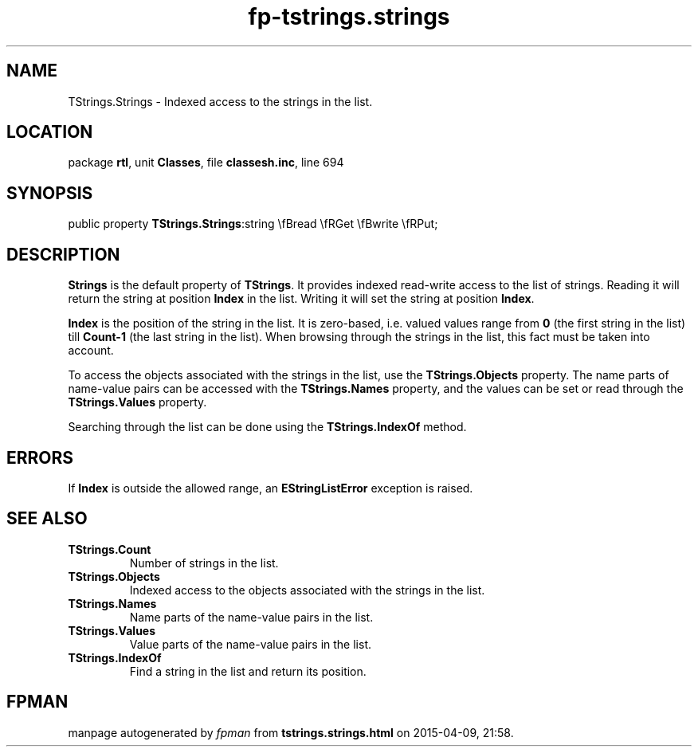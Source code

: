 .\" file autogenerated by fpman
.TH "fp-tstrings.strings" 3 "2014-03-14" "fpman" "Free Pascal Programmer's Manual"
.SH NAME
TStrings.Strings - Indexed access to the strings in the list.
.SH LOCATION
package \fBrtl\fR, unit \fBClasses\fR, file \fBclassesh.inc\fR, line 694
.SH SYNOPSIS
public property  \fBTStrings.Strings\fR:string \\fBread \\fRGet \\fBwrite \\fRPut;
.SH DESCRIPTION
\fBStrings\fR is the default property of \fBTStrings\fR. It provides indexed read-write access to the list of strings. Reading it will return the string at position \fBIndex\fR in the list. Writing it will set the string at position \fBIndex\fR.

\fBIndex\fR is the position of the string in the list. It is zero-based, i.e. valued values range from \fB0\fR (the first string in the list) till \fBCount-1\fR (the last string in the list). When browsing through the strings in the list, this fact must be taken into account.

To access the objects associated with the strings in the list, use the \fBTStrings.Objects\fR property. The name parts of name-value pairs can be accessed with the \fBTStrings.Names\fR property, and the values can be set or read through the \fBTStrings.Values\fR property.

Searching through the list can be done using the \fBTStrings.IndexOf\fR method.


.SH ERRORS
If \fBIndex\fR is outside the allowed range, an \fBEStringListError\fR exception is raised.


.SH SEE ALSO
.TP
.B TStrings.Count
Number of strings in the list.
.TP
.B TStrings.Objects
Indexed access to the objects associated with the strings in the list.
.TP
.B TStrings.Names
Name parts of the name-value pairs in the list.
.TP
.B TStrings.Values
Value parts of the name-value pairs in the list.
.TP
.B TStrings.IndexOf
Find a string in the list and return its position.

.SH FPMAN
manpage autogenerated by \fIfpman\fR from \fBtstrings.strings.html\fR on 2015-04-09, 21:58.

